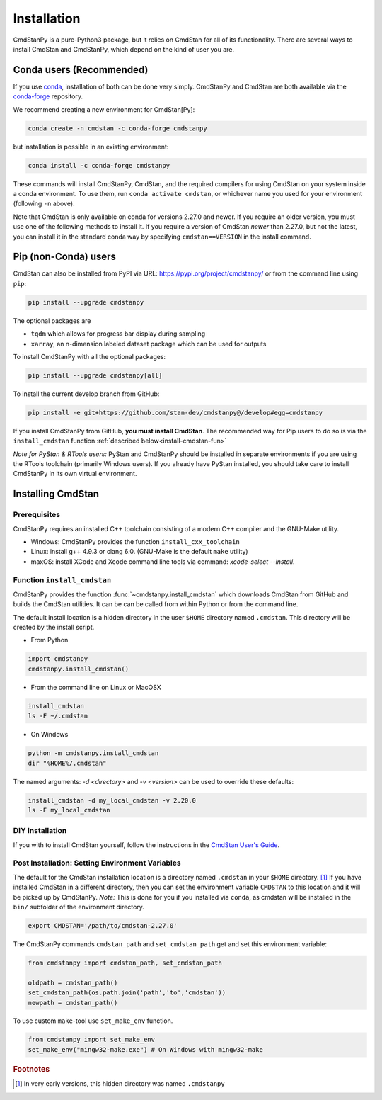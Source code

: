 Installation
============

CmdStanPy is a pure-Python3 package, but it relies on CmdStan for all
of its functionality. There are several ways to install CmdStan and CmdStanPy, 
which depend on the kind of user you are. 


Conda users (Recommended)
-------------------------

If you use `conda <https://docs.conda.io/en/latest/>`__, 
installation of both can be done very simply. CmdStanPy
and CmdStan are both available via the 
`conda-forge <https://conda-forge.org/>`__ repository.

We recommend creating a new environment for CmdStan[Py]:

.. code-block:: bash

    conda create -n cmdstan -c conda-forge cmdstanpy

but installation is possible in an existing environment:

.. code-block:: bash

    conda install -c conda-forge cmdstanpy

These commands will install CmdStanPy, CmdStan, and the
required compilers for using CmdStan on your system inside
a conda environment. To use them, run ``conda activate cmdstan``,
or whichever name you used for your environment (following ``-n``
above).

Note that CmdStan is only available on conda for versions
2.27.0 and newer. If you require an older version, you must use
one of the following methods to install it. If you require a
version of CmdStan *newer* than 2.27.0, but not the latest,
you can install it in the standard conda way by specifying
``cmdstan==VERSION`` in the install command.

Pip (non-Conda) users 
-------------------------

CmdStan can also be installed from PyPI via URL: https://pypi.org/project/cmdstanpy/ or from the
command line using ``pip``:

.. code-block:: bash

    pip install --upgrade cmdstanpy

The optional packages are

* ``tqdm`` which allows for progress bar display during sampling
* ``xarray``, an n-dimension labeled dataset package which can be used for outputs

To install CmdStanPy with all the optional packages:

.. code-block:: bash

    pip install --upgrade cmdstanpy[all]

To install the current develop branch from GitHub:

.. code-block:: bash

    pip install -e git+https://github.com/stan-dev/cmdstanpy@/develop#egg=cmdstanpy


If you install CmdStanPy from GitHub,
**you must install CmdStan**. The recommended way for Pip users 
to do so is via the ``install_cmdstan`` function 
:ref:`described below<install-cmdstan-fun>`

*Note for PyStan & RTools users:*  PyStan and CmdStanPy should be installed in 
separate environments if you are using the RTools toolchain (primarily Windows users).
If you already have PyStan installed, you should take care to install CmdStanPy in its own
virtual environment.

Installing CmdStan
------------------

Prerequisites
^^^^^^^^^^^^^

CmdStanPy requires an installed C++ toolchain
consisting of a modern C++ compiler and the GNU-Make utility.

+ Windows: CmdStanPy provides the function ``install_cxx_toolchain``

+ Linux: install g++ 4.9.3 or clang 6.0.  (GNU-Make is the default ``make`` utility)

+ maxOS:  install XCode and Xcode command line tools via command: `xcode-select --install`.

.. _install-cmdstan-fun:

Function ``install_cmdstan``
^^^^^^^^^^^^^^^^^^^^^^^^^^^^

CmdStanPy provides the function :func:`~cmdstanpy.install_cmdstan` which
downloads CmdStan from GitHub and builds the CmdStan utilities.
It can be can be called from within Python or from the command line.

The default install location is a hidden directory in the user ``$HOME`` directory
named ``.cmdstan``.  This directory will be created by the install script.

+ From Python

.. code-block:: python

    import cmdstanpy
    cmdstanpy.install_cmdstan()

+ From the command line on Linux or MacOSX

.. code-block:: bash

    install_cmdstan
    ls -F ~/.cmdstan

+ On Windows

.. code-block:: bash

    python -m cmdstanpy.install_cmdstan
    dir "%HOME%/.cmdstan"

The named arguments: `-d <directory>` and  `-v <version>`
can be used to override these defaults:

.. code-block:: bash

    install_cmdstan -d my_local_cmdstan -v 2.20.0
    ls -F my_local_cmdstan

DIY Installation 
^^^^^^^^^^^^^^^^

If you with to install CmdStan yourself, follow the instructions
in the `CmdStan User's Guide <https://mc-stan.org/docs/cmdstan-guide/cmdstan-installation.html>`__.

Post Installation: Setting Environment Variables
^^^^^^^^^^^^^^^^^^^^^^^^^^^^^^^^^^^^^^^^^^^^^^^^

The default for the CmdStan installation location
is a directory named ``.cmdstan`` in your ``$HOME`` directory. [1]_
If you have installed CmdStan in a different directory,
then you can set the environment variable ``CMDSTAN`` to this
location and it will be picked up by CmdStanPy. `Note:` This is done
for you if you installed via ``conda``, as cmdstan will be installed
in the ``bin/`` subfolder of the environment directory.

.. code-block:: bash

    export CMDSTAN='/path/to/cmdstan-2.27.0'


The CmdStanPy commands ``cmdstan_path`` and ``set_cmdstan_path``
get and set this environment variable:

.. code-block:: python

    from cmdstanpy import cmdstan_path, set_cmdstan_path

    oldpath = cmdstan_path()
    set_cmdstan_path(os.path.join('path','to','cmdstan'))
    newpath = cmdstan_path()

To use custom ``make``-tool use ``set_make_env`` function.

.. code-block:: python

    from cmdstanpy import set_make_env
    set_make_env("mingw32-make.exe") # On Windows with mingw32-make


.. rubric:: Footnotes

.. [1]  In very early versions, this hidden directory was named ``.cmdstanpy``

    
